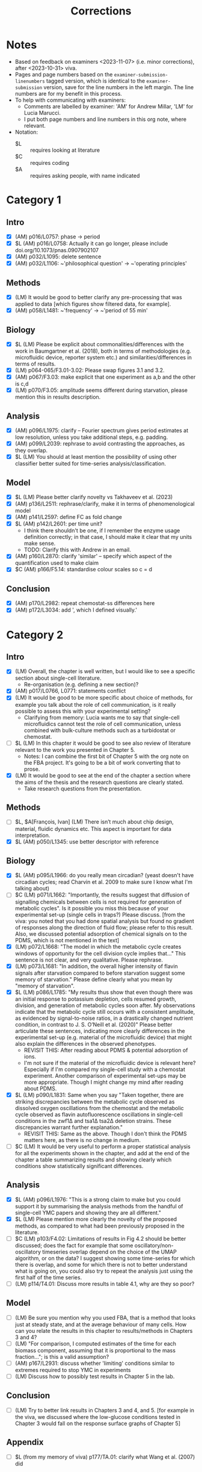 #+title: Corrections

* Notes
- Based on feedback on examiners <2023-11-07> (i.e. minor corrections), after <2023-10-31> viva.
- Pages and page numbers based on the ~examiner-submission-linenumbers~ tagged version, which is identical to the ~examiner-submission~ version, save for the line numbers in the left margin.  The line numbers are for my benefit in this process.
- To help with communicating with examiners:
  - Comments are labelled by examiner: 'AM' for Andrew Millar, 'LM' for Lucia Marucci.
  - I put both page numbers and line numbers in this org note, where relevant.
- Notation:
  - $L :: requires looking at literature
  - $C :: requires coding
  - $A :: requires asking people, with name indicated

* Category 1
** Intro
- [X] (AM) p016/L0757: phase -> period
- [X] $L (AM) p016/L0758: Actually it can go longer, please include doi.org/10.1073/pnas.0907902107
- [X] (AM) p032/L1095: delete sentence
- [X] (AM) p032/L1106: ~'philosophical question' -> ~'operating principles'
** Methods
- [X] (LM) It would be good to better clarify any pre-processing that was applied to data [which figures show filtered data, for example].
- [X] (AM) p058/L1481: ~'frequency' -> ~'period of 55 min'
** Biology
- [X] $L (LM) Please be explicit about commonalities/differences with the work in Baumgartner et al. (2018), both in terms of methodologies (e.g. microfluidic device, reporter system etc.) and similarities/differences in terms of results.
- [X] (LM) p064-065/F3.01-3.02: Please swap figures 3.1 and 3.2.
- [X] (AM) p067/F3.03: make explicit that one experiment as a,b and the other is c,d
- [X] (LM) p070/F3.05: amplitude seems different during starvation, please mention this in results description.
** Analysis
- [X] (AM) p096/L1975: clarify -- Fourier spectrum gives period estimates at low resolution, unless you take additional steps, e.g. padding.
- [X] (AM) p099/L2039: rephrase to avoid contrasting the approaches, as they overlap.
- [X] $L (LM) You should at least mention the possibility of using other classifier better suited for time-series analysis/classification.
** Model
- [X] $L (LM) Please better clarify novelty vs Takhaveev et al. (2023)
- [X] (AM) p136/L2511: rephrase/clarify, make it in terms of phenomenological model
- [X] (AM) p141/L2597: define FC as fold change
- [X] $L (AM) p142/L2601: per time unit?
  - I think there shouldn't be one, if I remember the enzyme usage definition correctly; in that case, I should make it clear that my units make sense.
  - TODO: Clarify this with Andrew in an email.
- [X] (AM) p160/L2870: clarify 'similar' -- specify which aspect of the quantification used to make claim
- [X] $C (AM) p166/F5.14: standardise colour scales so c = d
** Conclusion
- [X] (AM) p170/L2982: repeat chemostat-ss differences here
- [X] (AM) p172/L3034: add ', which I defined visually.'

* Category 2
** Intro
- [X] (LM) Overall, the chapter is well written, but I would like to see a specific section about single-cell literature.
  - Re-organisation (e.g. defining a new section)?
- [X] (AM) p017/L0766, L0771: statements conflict
- [X] (LM) It would be good to be more specific about choice of methods, for example you talk about the role of cell communication, is it really possible to assess this with your experimental setting?
  - Clarifying from memory: Lucia wants me to say that single-cell microfluidics cannot test the role of cell communication, unless combined with bulk-culture methods such as a turbidostat or chemostat.
- [ ] $L (LM) In this chapter it would be good to see also review of literature relevant to the work you presented in Chapter 5.
  - Notes: I can combine the first bit of Chapter 5 with the org note on the FBA project.  It's going to be a bit of work converting that to prose.
- [X] (LM) It would be good to see at the end of the chapter a section where the aims of the thesis and the research questions are clearly stated.
  - Take research questions from the presentation.
** Methods
- [ ] $L, $A[François, Ivan] (LM) There isn’t much about chip design, material, fluidic dynamics etc. This aspect is important for data interpretation.
- [X] $L (AM) p050/L1345: use better descriptor with reference
** Biology
- [X] $L (AM) p095/L1966: do you really mean circadian?  (yeast doesn't have circadian cycles; read Charvin et al. 2009 to make sure I know what I'm talking about)
- [ ] $C (LM) p071/L1662: "Importantly, the results suggest that diffusion of signalling chemicals between cells is not required for generation of metabolic cycles". Is it possible you miss this because of your experimental set-up (single cells in traps?) Please discuss. [from the viva: you noted that you had done spatial analysis but found no gradient of responses along the direction of fluid flow; please refer to this result. Also, we discussed potential adsorption of chemical signals on to the PDMS, which is not mentioned in the text]
- [X] (LM) p072/L1668: "The model in which the metabolic cycle creates windows of opportunity for the cell division cycle implies that..." This sentence is not clear, and very qualitative. Please rephrase.
- [X] (LM) p073/L1681: "In addition, the overall higher intensity of flavin signals after starvation compared to before starvation suggest some memory of starvation." Please define clearly what you mean by "memory of starvation".
- [X] $L (LM) p086/L1785: "My results thus show that even though there was an initial response to potassium depletion, cells resumed growth, division, and generation of metabolic cycles soon after. My observations indicate that the metabolic cycle still occurs with a consistent amplitude, as evidenced by signal-to-noise ratios, in a drastically changed nutrient condition, in contrast to J. S. O’Neill et al. (2020)" Please better articulate these sentences, indicating more clearly differences in the experimental set-up (e.g. material of the microfluidic device) that might also explain the differences in the observed phenotypes.
  - REVISIT THIS: After reading about PDMS & potential adsorption of ions.
  - I'm not sure if the material of the microfluidic device is relevant here?  Especially if I'm compared my single-cell study with a chemostat experiment.  Another comparison of experimental set-ups may be more appropriate.  Though I might change my mind after reading about PDMS.
- [X] $L (LM) p090/L1831: Same when you say "Taken together, there are striking discrepancies between the metabolic cycle observed as dissolved oxygen oscillations from the chemostat and the metabolic cycle observed as flavin autofluorescence oscillations in single-cell conditions in the zwf1∆ and tsa1∆ tsa2∆ deletion strains. These discrepancies warrant further explanation."
  - REVISIT THIS: Same as the above.  Though I don't think the PDMS matters here, as there is no change in medium.
- [ ] $C (LM) It would be very useful to perform a proper statistical analysis for all the experiments shown in the chapter, and add at the end of the chapter a table summarizing results and showing clearly which conditions show statistically significant differences.
** Analysis
- [X] $L (AM) p096/L1976: "This is a strong claim to make but you could support it by summarising the analysis methods from the handful of single-cell YMC papers and showing they are all different."
- [X] $L (LM) Please mention more clearly the novelty of the proposed methods, as compared to what had been previously proposed in the literature.
- [ ] $C (LM) p103/F4.02: Limitations of results in Fig 4.2 should be better discussed; does the fact for example that some oscillatory/non-oscillatory timeseries overlap depend on the choice of the UMAP algorithm, or on the data? I suggest showing some time-series for which there is overlap, and some for which there is not to better understand what is going on, you could also try to repeat the analysis just using the first half of the time series.
- [ ] (LM) p114/T4.01: Discuss more results in table 4.1, why are they so poor?
** Model
- [ ] (LM) Be sure you mention why you used FBA, that is a method that looks just at steady state, and at the average behaviour of many cells. How can you relate the results in this chapter to results/methods in Chapters 3 and 4?
- [ ] (LM) "For comparison, I computed estimates of the time for each biomass component, assuming that it is proportional to the mass fraction..."; is this a valid assumption?
- [ ] (AM) p167/L2931: discuss whether 'limiting' conditions similar to extremes required to stop YMC in experiments
- [ ] (LM) Discuss how to possibly test results in Chapter 5 in the lab.
** Conclusion
- [ ] (LM) Try to better link results in Chapters 3 and 4, and 5.  [for example in the viva, we discussed where the low-glucose conditions tested in Chapter 3 would fall on the response surface graphs of Chapter 5]
** Appendix
- [ ] $L (from my memory of viva) p177/TA.01: clarify what Wang et al. (2007) did
* Category 3
** Model
- [ ] (AM) p157/L2834: clarify 'was half saturation', 'was above' or 'far above'?  (I think I meant something else entirely)
